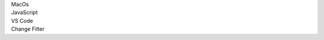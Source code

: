 .. _proj-setup-filter-section:
.. container::

   .. container:: applied-filters

      .. container:: applied-filter

         MacOs

      .. container:: applied-filter

         JavaScript

      .. container:: applied-filter

         VS Code

      .. _change-filter:
      .. container::

         Change Filter

   .. setupfilters::
      :section_name: proj-setup-filters

      .. setupfilter::
         :class: selection
         :type: os
         :title: 1 : Select your os
         :selected: MacOS

         MacOS
         Windows
         Linux

      .. setupfilter::
         :class: selection
         :type: language
         :title: 2 : Select a Language
         :selected: JavaScript

         JavaScript
         Java
         Python
         Ruby
         Csharp

      .. setupfilter::
         :class: selection
         :type: ide-editor
         :title: 3 : Select an IDE/Editor
         :selected: VS Code

         VS Code
         Intellij
         Visual Studio
